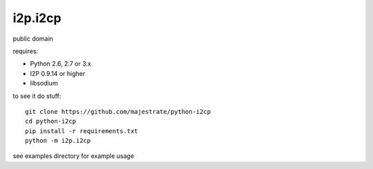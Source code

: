 ========
i2p.i2cp
========

public domain

requires:

* Python 2.6, 2.7 or 3.x
* I2P 0.9.14 or higher
* libsodium

to see it do stuff::

    git clone https://github.com/majestrate/python-i2cp
    cd python-i2cp
    pip install -r requirements.txt
    python -m i2p.i2cp

see examples directory for example usage
